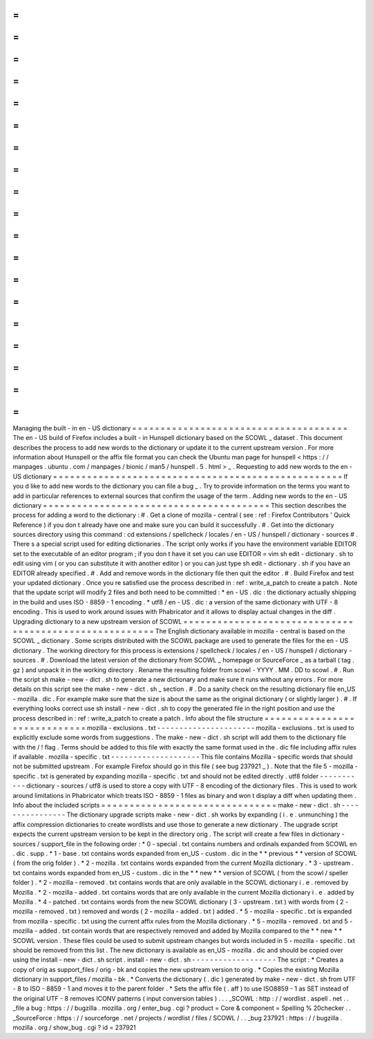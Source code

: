 =
=
=
=
=
=
=
=
=
=
=
=
=
=
=
=
=
=
=
=
=
=
=
=
=
=
=
=
=
=
=
=
=
=
=
=
=
=
Managing
the
built
-
in
en
-
US
dictionary
=
=
=
=
=
=
=
=
=
=
=
=
=
=
=
=
=
=
=
=
=
=
=
=
=
=
=
=
=
=
=
=
=
=
=
=
=
=
The
en
-
US
build
of
Firefox
includes
a
built
-
in
Hunspell
dictionary
based
on
the
SCOWL
_
dataset
.
This
document
describes
the
process
to
add
new
words
to
the
dictionary
or
update
it
to
the
current
upstream
version
.
For
more
information
about
Hunspell
or
the
affix
file
format
you
can
check
the
Ubuntu
man
page
for
hunspell
<
https
:
/
/
manpages
.
ubuntu
.
com
/
manpages
/
bionic
/
man5
/
hunspell
.
5
.
html
>
_
.
Requesting
to
add
new
words
to
the
en
-
US
dictionary
=
=
=
=
=
=
=
=
=
=
=
=
=
=
=
=
=
=
=
=
=
=
=
=
=
=
=
=
=
=
=
=
=
=
=
=
=
=
=
=
=
=
=
=
=
=
=
=
=
=
=
If
you
d
like
to
add
new
words
to
the
dictionary
you
can
file
a
bug
_
.
Try
to
provide
information
on
the
terms
you
want
to
add
in
particular
references
to
external
sources
that
confirm
the
usage
of
the
term
.
Adding
new
words
to
the
en
-
US
dictionary
=
=
=
=
=
=
=
=
=
=
=
=
=
=
=
=
=
=
=
=
=
=
=
=
=
=
=
=
=
=
=
=
=
=
=
=
=
=
=
=
This
section
describes
the
process
for
adding
a
word
to
the
dictionary
:
#
.
Get
a
clone
of
mozilla
-
central
(
see
:
ref
:
Firefox
Contributors
'
Quick
Reference
)
if
you
don
t
already
have
one
and
make
sure
you
can
build
it
successfully
.
#
.
Get
into
the
dictionary
sources
directory
using
this
command
:
cd
extensions
/
spellcheck
/
locales
/
en
-
US
/
hunspell
/
dictionary
-
sources
#
.
There
s
a
special
script
used
for
editing
dictionaries
.
The
script
only
works
if
you
have
the
environment
variable
EDITOR
set
to
the
executable
of
an
editor
program
;
if
you
don
t
have
it
set
you
can
use
EDITOR
=
vim
sh
edit
-
dictionary
.
sh
to
edit
using
vim
(
or
you
can
substitute
it
with
another
editor
)
or
you
can
just
type
sh
edit
-
dictionary
.
sh
if
you
have
an
EDITOR
already
specified
.
#
.
Add
and
remove
words
in
the
dictionary
file
then
quit
the
editor
.
#
.
Build
Firefox
and
test
your
updated
dictionary
.
Once
you
re
satisfied
use
the
process
described
in
:
ref
:
write_a_patch
to
create
a
patch
.
Note
that
the
update
script
will
modify
2
files
and
both
need
to
be
committed
:
*
en
-
US
.
dic
:
the
dictionary
actually
shipping
in
the
build
and
uses
ISO
-
8859
-
1
encoding
.
*
utf8
/
en
-
US
.
dic
:
a
version
of
the
same
dictionary
with
UTF
-
8
encoding
.
This
is
used
to
work
around
issues
with
Phabricator
and
it
allows
to
display
actual
changes
in
the
diff
.
Upgrading
dictionary
to
a
new
upstream
version
of
SCOWL
=
=
=
=
=
=
=
=
=
=
=
=
=
=
=
=
=
=
=
=
=
=
=
=
=
=
=
=
=
=
=
=
=
=
=
=
=
=
=
=
=
=
=
=
=
=
=
=
=
=
=
=
=
=
=
The
English
dictionary
available
in
mozilla
-
central
is
based
on
the
SCOWL
_
dictionary
.
Some
scripts
distributed
with
the
SCOWL
package
are
used
to
generate
the
files
for
the
en
-
US
dictionary
.
The
working
directory
for
this
process
is
extensions
/
spellcheck
/
locales
/
en
-
US
/
hunspell
/
dictionary
-
sources
.
#
.
Download
the
latest
version
of
the
dictionary
from
SCOWL
_
homepage
or
SourceForce
_
as
a
tarball
(
tag
.
gz
)
and
unpack
it
in
the
working
directory
.
Rename
the
resulting
folder
from
scowl
-
YYYY
.
MM
.
DD
to
scowl
.
#
.
Run
the
script
sh
make
-
new
-
dict
.
sh
to
generate
a
new
dictionary
and
make
sure
it
runs
without
any
errors
.
For
more
details
on
this
script
see
the
make
-
new
-
dict
.
sh
_
section
.
#
.
Do
a
sanity
check
on
the
resulting
dictionary
file
en_US
-
mozilla
.
dic
.
For
example
make
sure
that
the
size
is
about
the
same
as
the
original
dictionary
(
or
slightly
larger
)
.
#
.
If
everything
looks
correct
use
sh
install
-
new
-
dict
.
sh
to
copy
the
generated
file
in
the
right
position
and
use
the
process
described
in
:
ref
:
write_a_patch
to
create
a
patch
.
Info
about
the
file
structure
=
=
=
=
=
=
=
=
=
=
=
=
=
=
=
=
=
=
=
=
=
=
=
=
=
=
=
=
=
mozilla
-
exclusions
.
txt
-
-
-
-
-
-
-
-
-
-
-
-
-
-
-
-
-
-
-
-
-
-
mozilla
-
exclusions
.
txt
is
used
to
explicitly
exclude
some
words
from
suggestions
.
The
make
-
new
-
dict
.
sh
script
will
add
them
to
the
dictionary
file
with
the
/
!
flag
.
Terms
should
be
added
to
this
file
with
exactly
the
same
format
used
in
the
.
dic
file
including
affix
rules
if
available
.
mozilla
-
specific
.
txt
-
-
-
-
-
-
-
-
-
-
-
-
-
-
-
-
-
-
-
-
This
file
contains
Mozilla
-
specific
words
that
should
not
be
submitted
upstream
.
For
example
Firefox
should
go
in
this
file
(
see
bug
237921
_
)
.
Note
that
the
file
5
-
mozilla
-
specific
.
txt
is
generated
by
expanding
mozilla
-
specific
.
txt
and
should
not
be
edited
directly
.
utf8
folder
-
-
-
-
-
-
-
-
-
-
-
dictionary
-
sources
/
utf8
is
used
to
store
a
copy
with
UTF
-
8
encoding
of
the
dictionary
files
.
This
is
used
to
work
around
limitations
in
Phabricator
which
treats
ISO
-
8859
-
1
files
as
binary
and
won
t
display
a
diff
when
updating
them
.
Info
about
the
included
scripts
=
=
=
=
=
=
=
=
=
=
=
=
=
=
=
=
=
=
=
=
=
=
=
=
=
=
=
=
=
=
=
make
-
new
-
dict
.
sh
-
-
-
-
-
-
-
-
-
-
-
-
-
-
-
-
The
dictionary
upgrade
scripts
make
-
new
-
dict
.
sh
works
by
expanding
(
i
.
e
.
unmunching
)
the
affix
compression
dictionaries
to
create
wordlists
and
use
those
to
generate
a
new
dictionary
.
The
upgrade
script
expects
the
current
upstream
version
to
be
kept
in
the
directory
orig
.
The
script
will
create
a
few
files
in
dictionary
-
sources
/
support_file
in
the
following
order
:
*
0
-
special
.
txt
contains
numbers
and
ordinals
expanded
from
SCOWL
en
.
dic
.
supp
.
*
1
-
base
.
txt
contains
words
expanded
from
en_US
-
custom
.
dic
in
the
*
*
previous
*
*
version
of
SCOWL
(
from
the
orig
folder
)
.
*
2
-
mozilla
.
txt
contains
words
expanded
from
the
current
Mozilla
dictionary
.
*
3
-
upstream
.
txt
contains
words
expanded
from
en_US
-
custom
.
dic
in
the
*
*
new
*
*
version
of
SCOWL
(
from
the
scowl
/
speller
folder
)
.
*
2
-
mozilla
-
removed
.
txt
contains
words
that
are
only
available
in
the
SCOWL
dictionary
i
.
e
.
removed
by
Mozilla
.
*
2
-
mozilla
-
added
.
txt
contains
words
that
are
only
available
in
the
current
Mozilla
dictionary
i
.
e
.
added
by
Mozilla
.
*
4
-
patched
.
txt
contains
words
from
the
new
SCOWL
dictionary
(
3
-
upstream
.
txt
)
with
words
from
(
2
-
mozilla
-
removed
.
txt
)
removed
and
words
(
2
-
mozilla
-
added
.
txt
)
added
.
*
5
-
mozilla
-
specific
.
txt
is
expanded
from
mozilla
-
specific
.
txt
using
the
current
affix
rules
from
the
Mozilla
dictionary
.
*
5
-
mozilla
-
removed
.
txt
and
5
-
mozilla
-
added
.
txt
contain
words
that
are
respectively
removed
and
added
by
Mozilla
compared
to
the
*
*
new
*
*
SCOWL
version
.
These
files
could
be
used
to
submit
upstream
changes
but
words
included
in
5
-
mozilla
-
specific
.
txt
should
be
removed
from
this
list
.
The
new
dictionary
is
available
as
en_US
-
mozilla
.
dic
and
should
be
copied
over
using
the
install
-
new
-
dict
.
sh
script
.
install
-
new
-
dict
.
sh
-
-
-
-
-
-
-
-
-
-
-
-
-
-
-
-
-
-
-
The
script
:
*
Creates
a
copy
of
orig
as
support_files
/
orig
-
bk
and
copies
the
new
upstream
version
to
orig
.
*
Copies
the
existing
Mozilla
dictionary
in
support_files
/
mozilla
-
bk
.
*
Converts
the
dictionary
(
.
dic
)
generated
by
make
-
new
-
dict
.
sh
from
UTF
-
8
to
ISO
-
8859
-
1
and
moves
it
to
the
parent
folder
.
*
Sets
the
affix
file
(
.
aff
)
to
use
ISO8859
-
1
as
SET
instead
of
the
original
UTF
-
8
removes
ICONV
patterns
(
input
conversion
tables
)
.
.
.
_SCOWL
:
http
:
/
/
wordlist
.
aspell
.
net
.
.
_file
a
bug
:
https
:
/
/
bugzilla
.
mozilla
.
org
/
enter_bug
.
cgi
?
product
=
Core
&
component
=
Spelling
%
20checker
.
.
_SourceForce
:
https
:
/
/
sourceforge
.
net
/
projects
/
wordlist
/
files
/
SCOWL
/
.
.
_bug
237921
:
https
:
/
/
bugzilla
.
mozilla
.
org
/
show_bug
.
cgi
?
id
=
237921
